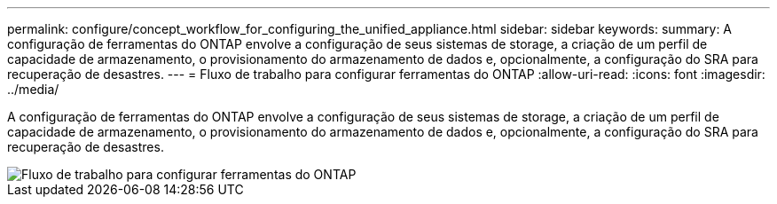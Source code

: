 ---
permalink: configure/concept_workflow_for_configuring_the_unified_appliance.html 
sidebar: sidebar 
keywords:  
summary: A configuração de ferramentas do ONTAP envolve a configuração de seus sistemas de storage, a criação de um perfil de capacidade de armazenamento, o provisionamento do armazenamento de dados e, opcionalmente, a configuração do SRA para recuperação de desastres. 
---
= Fluxo de trabalho para configurar ferramentas do ONTAP
:allow-uri-read: 
:icons: font
:imagesdir: ../media/


[role="lead"]
A configuração de ferramentas do ONTAP envolve a configuração de seus sistemas de storage, a criação de um perfil de capacidade de armazenamento, o provisionamento do armazenamento de dados e, opcionalmente, a configuração do SRA para recuperação de desastres.

image::../media/use_case_vsc_users.gif[Fluxo de trabalho para configurar ferramentas do ONTAP]
